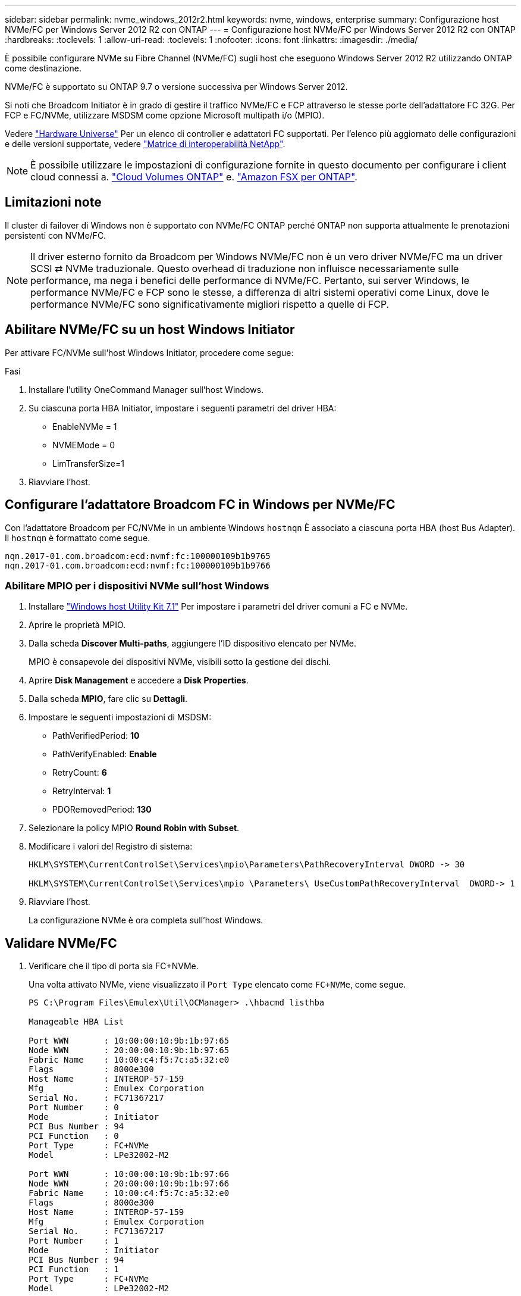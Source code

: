 ---
sidebar: sidebar 
permalink: nvme_windows_2012r2.html 
keywords: nvme, windows, enterprise 
summary: Configurazione host NVMe/FC per Windows Server 2012 R2 con ONTAP 
---
= Configurazione host NVMe/FC per Windows Server 2012 R2 con ONTAP
:hardbreaks:
:toclevels: 1
:allow-uri-read: 
:toclevels: 1
:nofooter: 
:icons: font
:linkattrs: 
:imagesdir: ./media/


[role="lead"]
È possibile configurare NVMe su Fibre Channel (NVMe/FC) sugli host che eseguono Windows Server 2012 R2 utilizzando ONTAP come destinazione.

NVMe/FC è supportato su ONTAP 9.7 o versione successiva per Windows Server 2012.

Si noti che Broadcom Initiator è in grado di gestire il traffico NVMe/FC e FCP attraverso le stesse porte dell'adattatore FC 32G. Per FCP e FC/NVMe, utilizzare MSDSM come opzione Microsoft multipath i/o (MPIO).

Vedere link:https://hwu.netapp.com/Home/Index["Hardware Universe"^] Per un elenco di controller e adattatori FC supportati. Per l'elenco più aggiornato delle configurazioni e delle versioni supportate, vedere link:https://mysupport.netapp.com/matrix/["Matrice di interoperabilità NetApp"^].


NOTE: È possibile utilizzare le impostazioni di configurazione fornite in questo documento per configurare i client cloud connessi a. link:https://docs.netapp.com/us-en/cloud-manager-cloud-volumes-ontap/index.html["Cloud Volumes ONTAP"^] e. link:https://docs.netapp.com/us-en/cloud-manager-fsx-ontap/index.html["Amazon FSX per ONTAP"^].



== Limitazioni note

Il cluster di failover di Windows non è supportato con NVMe/FC ONTAP perché ONTAP non supporta attualmente le prenotazioni persistenti con NVMe/FC.


NOTE: Il driver esterno fornito da Broadcom per Windows NVMe/FC non è un vero driver NVMe/FC ma un driver SCSI ⇄ NVMe traduzionale. Questo overhead di traduzione non influisce necessariamente sulle performance, ma nega i benefici delle performance di NVMe/FC. Pertanto, sui server Windows, le performance NVMe/FC e FCP sono le stesse, a differenza di altri sistemi operativi come Linux, dove le performance NVMe/FC sono significativamente migliori rispetto a quelle di FCP.



== Abilitare NVMe/FC su un host Windows Initiator

Per attivare FC/NVMe sull'host Windows Initiator, procedere come segue:

.Fasi
. Installare l'utility OneCommand Manager sull'host Windows.
. Su ciascuna porta HBA Initiator, impostare i seguenti parametri del driver HBA:
+
** EnableNVMe = 1
** NVMEMode = 0
** LimTransferSize=1


. Riavviare l'host.




== Configurare l'adattatore Broadcom FC in Windows per NVMe/FC

Con l'adattatore Broadcom per FC/NVMe in un ambiente Windows `+hostnqn+` È associato a ciascuna porta HBA (host Bus Adapter). Il `+hostnqn+` è formattato come segue.

....
nqn.2017-01.com.broadcom:ecd:nvmf:fc:100000109b1b9765
nqn.2017-01.com.broadcom:ecd:nvmf:fc:100000109b1b9766
....


=== Abilitare MPIO per i dispositivi NVMe sull'host Windows

. Installare link:https://mysupport.netapp.com/site/products/all/details/hostutilities/downloads-tab/download/61343/7.1/downloads["Windows host Utility Kit 7.1"] Per impostare i parametri del driver comuni a FC e NVMe.
. Aprire le proprietà MPIO.
. Dalla scheda *Discover Multi-paths*, aggiungere l'ID dispositivo elencato per NVMe.
+
MPIO è consapevole dei dispositivi NVMe, visibili sotto la gestione dei dischi.

. Aprire *Disk Management* e accedere a *Disk Properties*.
. Dalla scheda *MPIO*, fare clic su *Dettagli*.
. Impostare le seguenti impostazioni di MSDSM:
+
** PathVerifiedPeriod: *10*
** PathVerifyEnabled: *Enable*
** RetryCount: *6*
** RetryInterval: *1*
** PDORemovedPeriod: *130*


. Selezionare la policy MPIO *Round Robin with Subset*.
. Modificare i valori del Registro di sistema:
+
[listing]
----
HKLM\SYSTEM\CurrentControlSet\Services\mpio\Parameters\PathRecoveryInterval DWORD -> 30

HKLM\SYSTEM\CurrentControlSet\Services\mpio \Parameters\ UseCustomPathRecoveryInterval  DWORD-> 1
----
. Riavviare l'host.
+
La configurazione NVMe è ora completa sull'host Windows.





== Validare NVMe/FC

. Verificare che il tipo di porta sia FC+NVMe.
+
Una volta attivato NVMe, viene visualizzato il `+Port Type+` elencato come `+FC+NVMe+`, come segue.

+
[listing]
----
PS C:\Program Files\Emulex\Util\OCManager> .\hbacmd listhba

Manageable HBA List

Port WWN       : 10:00:00:10:9b:1b:97:65
Node WWN       : 20:00:00:10:9b:1b:97:65
Fabric Name    : 10:00:c4:f5:7c:a5:32:e0
Flags          : 8000e300
Host Name      : INTEROP-57-159
Mfg            : Emulex Corporation
Serial No.     : FC71367217
Port Number    : 0
Mode           : Initiator
PCI Bus Number : 94
PCI Function   : 0
Port Type      : FC+NVMe
Model          : LPe32002-M2

Port WWN       : 10:00:00:10:9b:1b:97:66
Node WWN       : 20:00:00:10:9b:1b:97:66
Fabric Name    : 10:00:c4:f5:7c:a5:32:e0
Flags          : 8000e300
Host Name      : INTEROP-57-159
Mfg            : Emulex Corporation
Serial No.     : FC71367217
Port Number    : 1
Mode           : Initiator
PCI Bus Number : 94
PCI Function   : 1
Port Type      : FC+NVMe
Model          : LPe32002-M2
----
. Verificare che i sottosistemi NVMe/FC siano stati rilevati.
+
Il `+nvme-list+` Il comando elenca i sottosistemi rilevati da NVMe/FC.

+
[listing]
----
PS C:\Program Files\Emulex\Util\OCManager> .\hbacmd nvme-list 10:00:00:10:9b:1b:97:65

Discovered NVMe Subsystems for 10:00:00:10:9b:1b:97:65

NVMe Qualified Name     :  nqn.1992-08.com.netapp:sn.a3b74c32db2911eab229d039ea141105:subsystem.win_nvme_interop-57-159
Port WWN                :  20:09:d0:39:ea:14:11:04
Node WWN                :  20:05:d0:39:ea:14:11:04
Controller ID           :  0x0180
Model Number            :  NetApp ONTAP Controller
Serial Number           :  81CGZBPU5T/uAAAAAAAB
Firmware Version        :  FFFFFFFF
Total Capacity          :  Not Available
Unallocated Capacity    :  Not Available

NVMe Qualified Name     :  nqn.1992-08.com.netapp:sn.a3b74c32db2911eab229d039ea141105:subsystem.win_nvme_interop-57-159
Port WWN                :  20:06:d0:39:ea:14:11:04
Node WWN                :  20:05:d0:39:ea:14:11:04
Controller ID           :  0x0181
Model Number            :  NetApp ONTAP Controller
Serial Number           :  81CGZBPU5T/uAAAAAAAB
Firmware Version        :  FFFFFFFF
Total Capacity          :  Not Available
Unallocated Capacity    :  Not Available
Note: At present Namespace Management is not supported by NetApp Arrays.
----
+
[listing]
----
PS C:\Program Files\Emulex\Util\OCManager> .\hbacmd nvme-list 10:00:00:10:9b:1b:97:66

Discovered NVMe Subsystems for 10:00:00:10:9b:1b:97:66

NVMe Qualified Name     :  nqn.1992-08.com.netapp:sn.a3b74c32db2911eab229d039ea141105:subsystem.win_nvme_interop-57-159
Port WWN                :  20:07:d0:39:ea:14:11:04
Node WWN                :  20:05:d0:39:ea:14:11:04
Controller ID           :  0x0140
Model Number            :  NetApp ONTAP Controller
Serial Number           :  81CGZBPU5T/uAAAAAAAB
Firmware Version        :  FFFFFFFF
Total Capacity          :  Not Available
Unallocated Capacity    :  Not Available

NVMe Qualified Name     :  nqn.1992-08.com.netapp:sn.a3b74c32db2911eab229d039ea141105:subsystem.win_nvme_interop-57-159
Port WWN                :  20:08:d0:39:ea:14:11:04
Node WWN                :  20:05:d0:39:ea:14:11:04
Controller ID           :  0x0141
Model Number            :  NetApp ONTAP Controller
Serial Number           :  81CGZBPU5T/uAAAAAAAB
Firmware Version        :  FFFFFFFF
Total Capacity          :  Not Available
Unallocated Capacity    :  Not Available

Note: At present Namespace Management is not supported by NetApp Arrays.
----
. Verificare che gli spazi dei nomi siano stati creati.
+
Il `+nvme-list-ns+` Command elenca gli spazi dei nomi per una destinazione NVMe specificata che elenca gli spazi dei nomi connessi all'host.

+
[listing]
----
PS C:\Program Files\Emulex\Util\OCManager> .\HbaCmd.exe nvme-list-ns 10:00:00:10:9b:1b:97:66 20:08:d0:39:ea:14:11:04 nq
.1992-08.com.netapp:sn.a3b74c32db2911eab229d039ea141105:subsystem.win_nvme_interop-57-159 0


Active Namespaces (attached to controller 0x0141):

                                       SCSI           SCSI           SCSI
   NSID           DeviceName        Bus Number    Target Number     OS LUN
-----------  --------------------  ------------  ---------------   ---------
0x00000001   \\.\PHYSICALDRIVE9         0               1              0
0x00000002   \\.\PHYSICALDRIVE10        0               1              1
0x00000003   \\.\PHYSICALDRIVE11        0               1              2
0x00000004   \\.\PHYSICALDRIVE12        0               1              3
0x00000005   \\.\PHYSICALDRIVE13        0               1              4
0x00000006   \\.\PHYSICALDRIVE14        0               1              5
0x00000007   \\.\PHYSICALDRIVE15        0               1              6
0x00000008   \\.\PHYSICALDRIVE16        0               1              7

----

